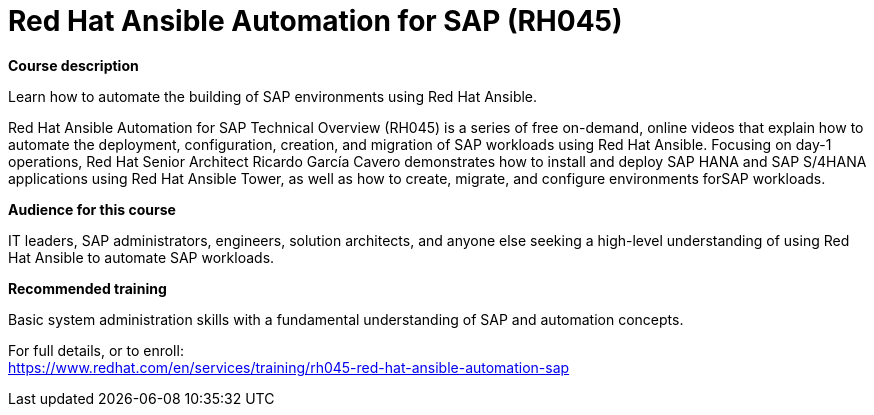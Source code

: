 = Red Hat Ansible Automation for SAP (RH045)

*Course description*

Learn how to automate the building of SAP environments using Red Hat Ansible.

Red Hat Ansible Automation for SAP Technical Overview (RH045) is a series of free on-demand, online videos that explain how to automate the deployment, configuration, creation, and migration of SAP workloads using Red Hat Ansible. Focusing on day-1 operations, Red Hat Senior Architect Ricardo García Cavero demonstrates how to install and deploy SAP HANA and SAP S/4HANA applications using Red Hat Ansible Tower, as well as how to create, migrate, and configure environments forSAP workloads.

*Audience for this course*

IT leaders, SAP administrators, engineers, solution architects, and anyone else seeking a high-level understanding of using Red Hat Ansible to automate SAP workloads.

*Recommended training*

Basic system administration skills with a fundamental understanding of SAP and automation concepts.	


For full details, or to enroll: +
https://www.redhat.com/en/services/training/rh045-red-hat-ansible-automation-sap

